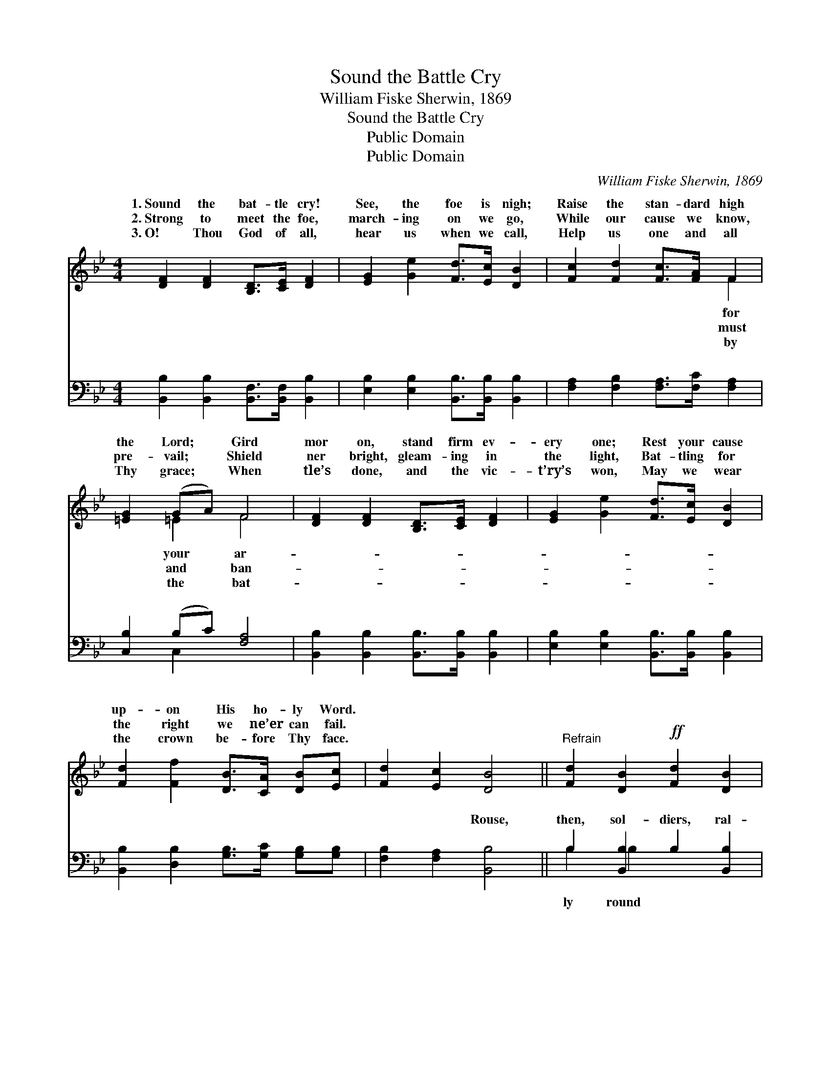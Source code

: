 X:1
T:Sound the Battle Cry
T:William Fiske Sherwin, 1869
T:Sound the Battle Cry
T:Public Domain
T:Public Domain
C:William Fiske Sherwin, 1869
Z:Public Domain
%%score ( 1 2 ) ( 3 4 )
L:1/8
M:4/4
K:Bb
V:1 treble 
V:2 treble 
V:3 bass 
V:4 bass 
V:1
 [DF]2 [DF]2 [B,D]>[CE] [DF]2 | [EG]2 [Ge]2 [Fd]>[Ec] [DB]2 | [Fc]2 [Fd]2 [Fc]>[FA] F2 | %3
w: 1.~Sound the bat- tle cry!|See, the foe is nigh;|Raise the stan- dard high|
w: 2.~Strong to meet the foe,|march- ing on we go,|While our cause we know,|
w: 3.~O! Thou God of all,|hear us when we call,|Help us one and all|
 [=EG]2 (GA) F4 | [DF]2 [DF]2 [B,D]>[CE] [DF]2 | [EG]2 [Ge]2 [Fd]>[Ec] [DB]2 | %6
w: the Lord; * Gird|mor on, stand firm ev-|ery one; Rest your cause|
w: pre- vail; * Shield|ner bright, gleam- ing in|the light, Bat- tling for|
w: Thy grace; * When|tle’s done, and the vic-|t’ry’s won, May we wear|
 [Fd]2 [Ff]2 [DB]>[CA] [DB][Ec] | [Fd]2 [Ec]2 [DB]4 ||"^Refrain" [Fd]2 [DB]2!ff! [Fd]2 [DB]2 | %9
w: up- on His ho- ly Word.|||
w: the right we ne’er can fail.|||
w: the crown be- fore Thy face.|||
 [Ec]>[D=B] [Ec]>[Ge] [Fd]2 [D_B]2 | [^Fd]2 [FA]2 [GB]2 G2 | [=Ec]>[GB] [FA]>[EG] (z2 G/A/B/c/) | %12
w: |||
w: |||
w: |||
 [Fd]2 [DB]2 [Fd]2 [DB]2 | [Ec]>[D=B] [Ec]>[Ge] [Fd]2 [D_B]2 | [Fd]2 [Ff]2 [DB]>[CA] [DB][Ec] | %15
w: |||
w: |||
w: |||
 [Fd]2 [Ec]2 [DB]4 |] %16
w: |
w: |
w: |
V:2
 x8 | x8 | x6 F2 | x2 =E2 F4 | x8 | x8 | x8 | x8 || x8 | x8 | x8 | x4 F4 | x8 | x8 | x8 | x8 |] %16
w: ||for|your ar-|||||||||||||
w: ||must|and ban-|||||||||||||
w: ||by|the bat-|||||||||||||
V:3
 [B,,B,]2 [B,,B,]2 [B,,F,]>[B,,F,] [B,,B,]2 | [E,B,]2 [E,B,]2 [B,,B,]>[B,,B,] [B,,B,]2 | %2
w: ~ ~ ~ ~ ~|~ ~ ~ ~ ~|
 [F,A,]2 [F,B,]2 [F,A,]>[F,C] [F,A,]2 | [C,B,]2 (B,C) [F,A,]4 | %4
w: ~ ~ ~ ~ ~|~ ~ * ~|
 [B,,B,]2 [B,,B,]2 [B,,B,]>[B,,B,] [B,,B,]2 | [E,B,]2 [E,B,]2 [B,,B,]>[B,,B,] [B,,B,]2 | %6
w: ~ ~ ~ ~ ~|~ ~ ~ ~ ~|
 [B,,B,]2 [D,B,]2 [G,B,]>[G,C] [G,B,][G,B,] | [F,B,]2 [F,A,]2 [B,,B,]4 || %8
w: ~ ~ ~ ~ ~ ~|~ ~ Rouse,|
 B,2 [B,,B,]2 B,2 [B,,B,]2 | [F,A,]>[F,A,] [F,A,]>[F,A,] B,2 [B,,B,]2 | %10
w: then, sol- diers, ral-|the ban- ner, Rea- dy, stea-|
 [D,A,]2 [D,D]2 [G,D]2 [G,B,]2 | [C,G,]>[C,C] [C,C]>[C,B,] [F,A,]4 | B,2 [B,,B,]2 B,2 [B,,B,]2 | %13
w: pass the word a-|long; On- ward, for- ward,|shout a- loud Ho-|
 [F,A,]>[F,A,] [F,A,]>[F,A,] B,2 [B,,F,]2 | [B,,B,]2 [D,B,]2 [G,B,]>[G,C] [G,B,][G,B,] | %15
w: Christ is Cap- tain of the|y throng. * * * *|
 [F,B,]2 [F,A,]2 [B,,B,]4 |] %16
w: |
V:4
 x8 | x8 | x8 | x2 C,2 x4 | x8 | x8 | x8 | x8 || B,2 B,2 x4 | x4 B,2 x2 | x8 | x8 | B,2 B,2 x4 | %13
w: |||~|||||ly round|dy,|||san- na!|
 x4 B,2 x2 | x8 | x8 |] %16
w: might-|||

